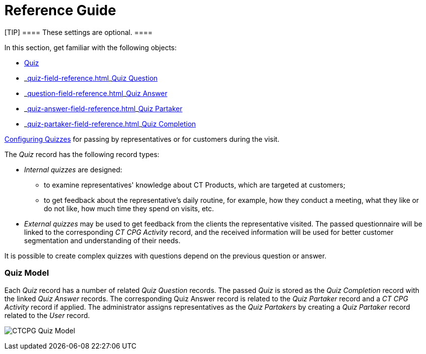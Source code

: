 = Reference Guide

[TIP] ==== These settings are optional. ====

In this section, get familiar with the following objects:

* xref:quiz-field-reference[Quiz]
* _xref:quiz-field-reference.html[]_xref:question-field-reference.html[Quiz
Question]
* _xref:question-field-reference.html[]_xref:quiz-answer-field-reference.html[Quiz
Answer]
* _xref:quiz-answer-field-reference.html[]_xref:quiz-partaker-field-reference.html[Quiz
Partaker]
* _xref:quiz-partaker-field-reference.html[]_xref:quiz-completion-field-reference.html[Quiz
Completion]  



xref:admin-guide/quizzes-management/index[Configuring Quizzes] for passing by
representatives or for customers during the visit.



The _Quiz_ record has the following record types:

* _Internal quizzes_ are designed:
** to examine representatives' knowledge about CT Products, which are
targeted at customers;
** to get feedback about the representative's daily routine, for
example, how they conduct a meeting, what they like or do not like, how
much time they spend on visits, etc. 
* _External quizzes_ may be used to get feedback from the clients the
representative visited. The passed questionnaire will be linked to the
corresponding _CT CPG Activity_ record, and the received information
will be used for better customer segmentation and understanding of their
needs.

It is possible to create complex quizzes with questions depend on the
previous question or answer.

[[h2_552352642]]
=== Quiz Model

Each _Quiz_ record has a number of related _Quiz Question_ records. The
passed _Quiz_ is stored as the _Quiz Completion_ record with the
linked _Quiz Answer_ records. The corresponding Quiz Answer record is
related to the _Quiz Partaker_ record and a _CT CPG Activity_ record if
applied. The administrator assigns representatives as the _Quiz
Partakers_ by creating a _Quiz Partaker_ record related to
the _User_ record. 



image:CTCPG-Quiz-Model.png[]


